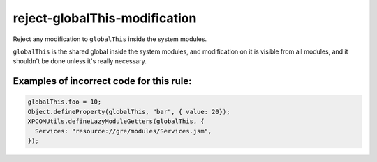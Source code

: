 reject-globalThis-modification
==============================

Reject any modification to ``globalThis`` inside the system modules.

``globalThis`` is the shared global inside the system modules, and modification
on it is visible from all modules, and it shouldn't be done unless it's really
necessary.

Examples of incorrect code for this rule:
-----------------------------------------

.. code-block:: js

    globalThis.foo = 10;
    Object.defineProperty(globalThis, "bar", { value: 20});
    XPCOMUtils.defineLazyModuleGetters(globalThis, {
      Services: "resource://gre/modules/Services.jsm",
    });
